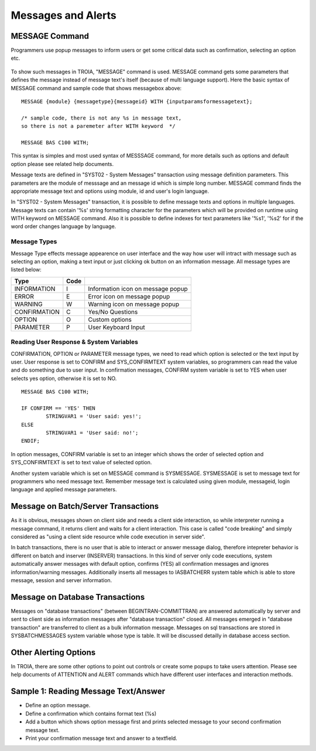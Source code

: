 

===================
Messages and Alerts
===================

MESSAGE Command
---------------

Programmers use popup messages to inform users or get some critical data such as confirmation, selecting an option etc.

.. figure:: images/messages/confirmmessage.png
   :width: 350 px
   :target: images/messages/confirmmessage.png
   :align: center

To show such messages in TROIA, "MESSAGE" command is used. MESSAGE command gets some parameters that defines the message instead of message text's itself (because of multi language support). Here the basic syntax of MESSAGE command and sample code that shows messagebox above:

::
	
	MESSAGE {module} {messagetype}{messageid} WITH {inputparamsformessagetext};
	
	/* sample code, there is not any %s in message text, 
	so there is not a paremeter after WITH keyword	*/
	
	MESSAGE BAS C100 WITH;
	
This syntax is simples and most used syntax of MESSSAGE command, for more details such as options and default option please see related help documents.

Message texts are defined in "SYST02 - System Messages" transaction using message definition parameters. This parameters are the module of messsage and an message id which is simple long number. MESSAGE command finds the appropriate message text and options using module, id and user's login language. 

In "SYST02 - System Messages" transaction, it is possible to define message texts and options in multiple languages. Message texts can contain '%s' string formatting character for the parameters which will be provided on runtime using WITH keyword on MESSAGE command. Also it is possible to define indexes for text parameters like '%s1', '%s2' for if the word order changes language by language.


Message Types
=============

Message Type effects message appearence on user interface and the way how user will intract with message such as selecting an option, making a text input or just clicking ok button on an information message. All message types are listed below:

+-------------+--------+-----------------------------------+
| **Type**    |**Code**|                                   |
+-------------+--------+-----------------------------------+
| INFORMATION |   I    | Information icon on message popup |
+-------------+--------+-----------------------------------+
| ERROR       |   E    | Error icon on message popup       |
+-------------+--------+-----------------------------------+
| WARNING     |   W    | Warning icon on message popup     |
+-------------+--------+-----------------------------------+
| CONFIRMATION|   C    | Yes/No Questions                  |
+-------------+--------+-----------------------------------+
| OPTION      |   O    | Custom options                    |
+-------------+--------+-----------------------------------+
| PARAMETER   |   P    | User Keyboard Input               |
+-------------+--------+-----------------------------------+

Reading User Response & System Variables
========================================
CONFIRMATION, OPTION or PARAMETER message types, we need to read which option is selected or the text input by user. User response is set to CONFIRM and SYS_CONFIRMTEXT system variables, so programmers can read the value and do something due to user input. In confirmation messages, CONFIRM system variable is set to YES when user selects yes option, otherwise it is set to NO. 

::

	MESSAGE BAS C100 WITH;

	IF CONFIRM == 'YES' THEN
		STRINGVAR1 = 'User said: yes!';
	ELSE
		STRINGVAR1 = 'User said: no!';
	ENDIF;

In option messages, CONFIRM variable is set to an integer which shows the order of selected option and SYS_CONFIRMTEXT is set to text value of selected option.

Another system variable which is set on MESSAGE command is SYSMESSAGE. SYSMESSAGE is set to message text for programmers who need message text. Remember message text is calculated using given module, messageid, login language and applied message parameters. 

Message on Batch/Server Transactions
------------------------------------
As it is obvious, messages shown on client side and needs a client side interaction, so while interpreter running a message command, it returns client and waits for a client interaction. This case is called "code breaking" and simply considered as "using a client side resource while code execution in server side". 

In batch transactions, there is no user that is able to interact or answer message dialog, therefore intepreter behavior is different on batch and inserver (INSERVER) transactions. In this kind of server only code executions, system automatically answer messages with default option, confirms (YES) all confirmation messages and ignores information/warning messages. Additionally inserts all messages to IASBATCHERR system table which is able to store message, session and server information.


Message on Database Transactions
--------------------------------
Messages on "database transactions" (between BEGINTRAN-COMMITTRAN) are answered automatically by server and sent to client side as information messages after "database transaction" closed. All messages emerged in "database transaction" are transferred to client as a bulk information message. Messages on sql transactions are stored in SYSBATCHMESSAGES system variable whose type is table. It will be discussed detailly in database access section.


Other Alerting Options
----------------------
In TROIA, there are some other options to point out controls or create some popups to take users attention. Please see help documents of ATTENTION and ALERT commands which have different user interfaces and interaction methods.


Sample 1: Reading Message Text/Answer
-----------------------------------------

- Define an option message.
- Define a confirmation which contains format text (%s)
- Add a button which shows option message first and prints selected message to your second confirmation message text.
- Print your confirmation message text and answer to a textfield.
